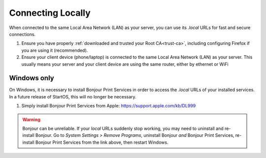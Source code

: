 .. _connecting-lan:

==================
Connecting Locally
==================
When connected to the same Local Area Network (LAN) as your server, you can use its `.local` URLs for fast and secure connections.

#. Ensure you have properly :ref:`downloaded and trusted your Root CA<trust-ca>`, including configuring Firefox if you are using it (recommended).

#. Ensure your client device (phone/laptop) is connected to the same Local Area Network (LAN) as your server. This usually means your server and your client device are using the same router, either by ethernet or WiFi

.. _connecting-lan-windows:

Windows only
------------
On Windows, it is necessary to install Bonjour Print Services in order to access the `.local` URLs of your installed services. In a future release of StartOS, this will no longer be necessary.

#. Simply install Bonjour Print Services from Apple: https://support.apple.com/kb/DL999

.. warning:: Bonjour can be unreliable. If your `local` URLs suddenly stop working, you may need to uninstall and re-install Bonjour. Go to `System Settings > Remove Programs`, uninstall Bonjour `and` Bonjour Print Services, re-install Bonjour Print Services from the link above, then restart Windows.